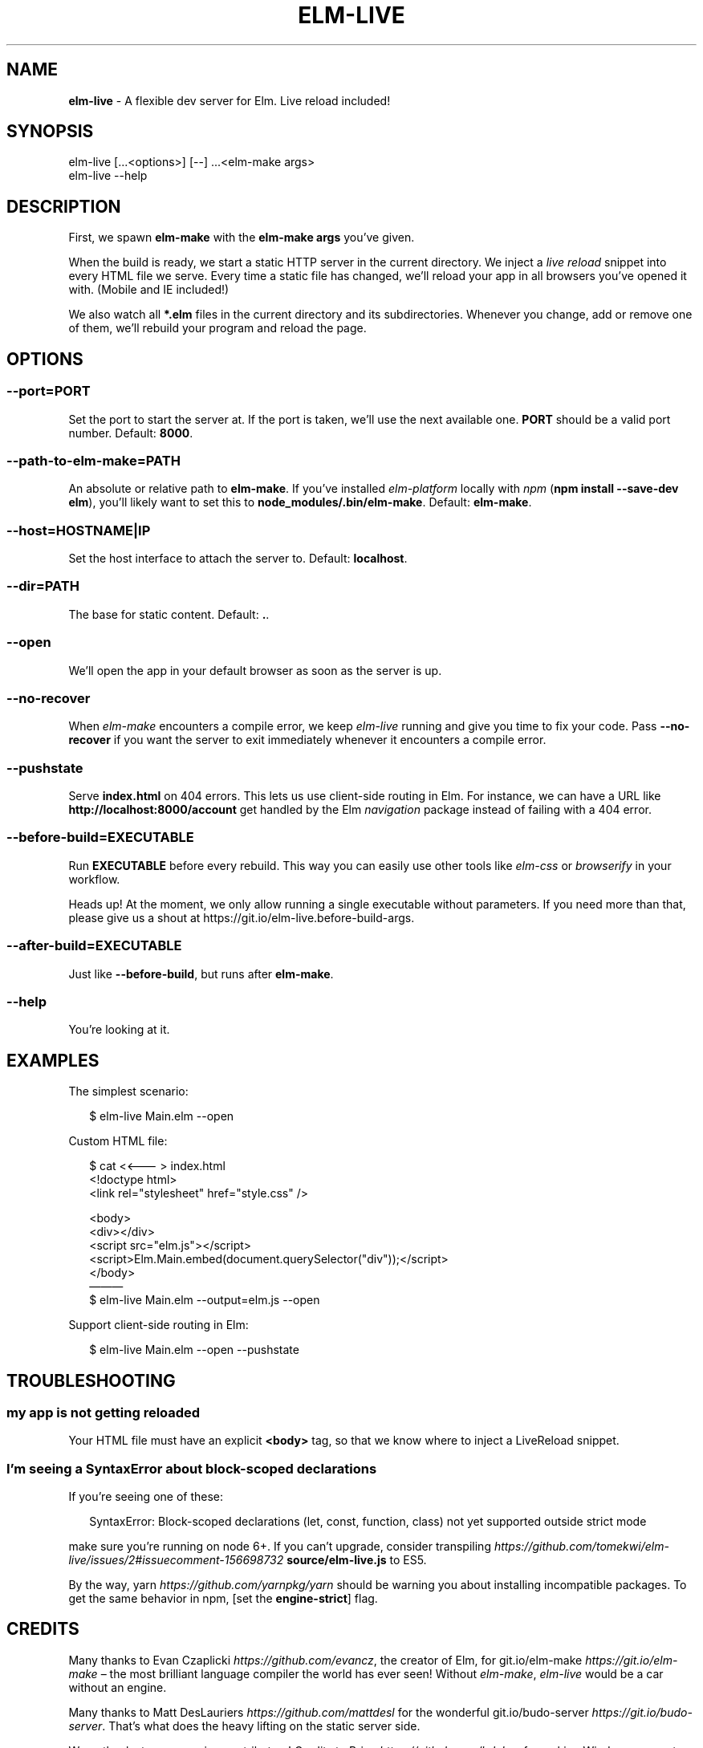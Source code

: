 .TH "ELM\-LIVE" "1" "January 2017" "v2.7.4" ""
.SH "NAME"
\fBelm-live\fR \- A flexible dev server for Elm\. Live reload included!
.P
\~
.P
\~
.SH SYNOPSIS
.P
elm\-live [\|\.\.\.<options>] [\-\-] \.\.\.<elm\-make args>
.br
elm\-live \-\-help
.P
\~
.SH DESCRIPTION
.P
First, we spawn \fBelm\-make\fP with the \fBelm\-make args\fP you’ve given\.
.P
When the build is ready, we start a static HTTP server in the current directory\. We inject a \fIlive reload\fR snippet into every HTML file we serve\. Every time a static file has changed, we’ll reload your app in all browsers you’ve opened it with\. (Mobile and IE included!)
.P
We also watch all \fB*\.elm\fP files in the current directory and its subdirectories\. Whenever you change, add or remove one of them, we’ll rebuild your program and reload the page\.
.P
\~
.SH OPTIONS
.SS \fB\-\-port=PORT\fP
.P
Set the port to start the server at\. If the port is taken, we’ll use the next available one\. \fBPORT\fP should be a valid port number\. Default: \fB8000\fP\|\.
.SS \fB\-\-path\-to\-elm\-make=PATH\fP
.P
An absolute or relative path to \fBelm\-make\fP\|\. If you’ve installed \fIelm\-platform\fR locally with \fInpm\fR (\fBnpm install \-\-save\-dev elm\fP), you’ll likely want to set this to \fBnode_modules/\.bin/elm\-make\fP\|\. Default: \fBelm\-make\fP\|\.
.SS \fB\-\-host=HOSTNAME|IP\fP
.P
Set the host interface to attach the server to\. Default: \fBlocalhost\fP\|\.
.SS \fB\-\-dir=PATH\fP
.P
The base for static content\. Default: \fB\|\.\fP\|\.
.SS \fB\-\-open\fP
.P
We’ll open the app in your default browser as soon as the server is up\.
.SS \fB\-\-no\-recover\fP
.P
When \fIelm\-make\fR encounters a compile error, we keep \fIelm\-live\fR running and give you time to fix your code\. Pass \fB\-\-no\-recover\fP if you want the server to exit immediately whenever it encounters a compile error\.
.SS \fB\-\-pushstate\fP
.P
Serve \fBindex\.html\fP on 404 errors\. This lets us use client\-side routing in Elm\. For instance, we can have a URL like \fBhttp://localhost:8000/account\fP get handled by the Elm \fInavigation\fR package instead of failing with a 404 error\.
.SS \fB\-\-before\-build=EXECUTABLE\fP
.P
Run \fBEXECUTABLE\fP before every rebuild\. This way you can easily use other tools like \fIelm\-css\fR or \fIbrowserify\fR in your workflow\.
.P
Heads up! At the moment, we only allow running a single executable without parameters\. If you need more than that, please give us a shout at https://git\.io/elm\-live\.before\-build\-args\|\.
.SS \fB\-\-after\-build=EXECUTABLE\fP
.P
Just like \fB\-\-before\-build\fP, but runs after \fBelm\-make\fP\|\.
.SS \fB\-\-help\fP
.P
You’re looking at it\.
.P
\~
.SH EXAMPLES
.P
The simplest scenario:
.P
.RS 2
.nf
$ elm\-live Main\.elm \-\-open
.fi
.RE
.P
Custom HTML file:
.P
.RS 2
.nf
$ cat <<——— > index\.html
  <!doctype html>
  <link rel="stylesheet" href="style\.css" />

  <body>
    <div></div>
    <script src="elm\.js"></script>
    <script>Elm\.Main\.embed(document\.querySelector("div"));</script>
  </body>
———
$ elm\-live Main\.elm \-\-output=elm\.js \-\-open
.fi
.RE
.P
Support client\-side routing in Elm:
.P
.RS 2
.nf
$ elm\-live Main\.elm \-\-open \-\-pushstate
.fi
.RE
.P
\~
.SH TROUBLESHOOTING
.SS my app is not getting reloaded
.P
Your HTML file must have an explicit \fB<body>\fP tag, so that we know where to inject a LiveReload snippet\.
.SS I’m seeing a SyntaxError about block\-scoped declarations
.P
If you’re seeing one of these:
.P
.RS 2
.nf
SyntaxError: Block\-scoped declarations (let, const, function, class) not yet supported outside strict mode
.fi
.RE
.P
make sure you’re running on node 6+\. If you can’t upgrade, consider transpiling \fIhttps://github\.com/tomekwi/elm\-live/issues/2#issuecomment\-156698732\fR \fBsource/elm\-live\.js\fP to ES5\.
.P
By the way, yarn \fIhttps://github\.com/yarnpkg/yarn\fR should be warning you about installing incompatible packages\. To get the same behavior in npm, [set the \fBengine\-strict\fP] flag\.
.P
\~
.SH CREDITS
.P
Many thanks to Evan Czaplicki \fIhttps://github\.com/evancz\fR, the creator of Elm, for git\.io/elm\-make \fIhttps://git\.io/elm\-make\fR – the most brilliant language compiler the world has ever seen! Without \fIelm\-make\fR, \fIelm\-live\fR would be a car without an engine\.
.P
Many thanks to Matt DesLauriers \fIhttps://github\.com/mattdesl\fR for the wonderful git\.io/budo\-server \fIhttps://git\.io/budo\-server\fR\|\. That’s what does the heavy lifting on the static server side\.
.P
Warm thanks to our amazing contributors! Credits to Brian \fIhttps://github\.com/bdukes\fR for making Windows support possible, Kurt \fIhttps://github\.com/kbsymanz\fR for allowing a configurable \fB\-\-host\fP and Josh \fIhttps://github\.com/joshmh\fR for his work on enabling client\-side navigation\. Thanks to Ryan \fIhttps://github\.com/Ryan1729\fR batch updates are nice and fast\. Kudos to Mathieu \fIhttps://github\.com/magopian\fR, Rémy \fIhttps://github\.com/natim\fR and Nicolas \fIhttps://github\.com/n1k0\fR for making the developer experience smoother and to Gabriel \fIhttps://github\.com/peacememories\fR for the \fB\-\-before\-build\fP option\.
.P
\~
.SH LICENSE
.P
MIT \fIhttps://git\.io/elm\-live\.License\fR © Tomek Wiszniewski \fIhttps://github\.com/tomekwi\fR

